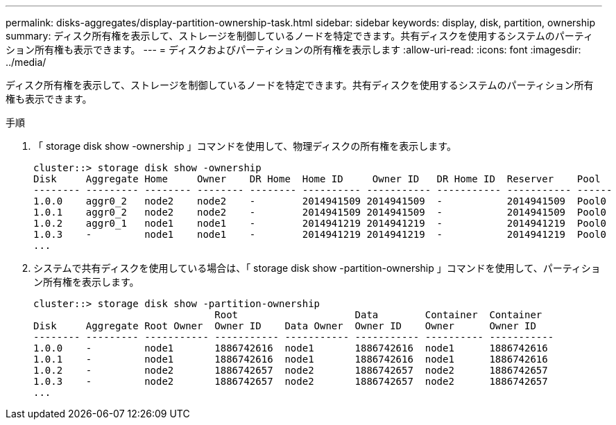 ---
permalink: disks-aggregates/display-partition-ownership-task.html 
sidebar: sidebar 
keywords: display, disk, partition, ownership 
summary: ディスク所有権を表示して、ストレージを制御しているノードを特定できます。共有ディスクを使用するシステムのパーティション所有権も表示できます。 
---
= ディスクおよびパーティションの所有権を表示します
:allow-uri-read: 
:icons: font
:imagesdir: ../media/


[role="lead"]
ディスク所有権を表示して、ストレージを制御しているノードを特定できます。共有ディスクを使用するシステムのパーティション所有権も表示できます。

.手順
. 「 storage disk show -ownership 」コマンドを使用して、物理ディスクの所有権を表示します。
+
[listing]
----
cluster::> storage disk show -ownership
Disk     Aggregate Home     Owner    DR Home  Home ID     Owner ID   DR Home ID  Reserver    Pool
-------- --------- -------- -------- -------- ---------- ----------- ----------- ----------- ------
1.0.0    aggr0_2   node2    node2    -        2014941509 2014941509  -           2014941509  Pool0
1.0.1    aggr0_2   node2    node2    -        2014941509 2014941509  -           2014941509  Pool0
1.0.2    aggr0_1   node1    node1    -        2014941219 2014941219  -           2014941219  Pool0
1.0.3    -         node1    node1    -        2014941219 2014941219  -           2014941219  Pool0
...
----
. システムで共有ディスクを使用している場合は、「 storage disk show -partition-ownership 」コマンドを使用して、パーティション所有権を表示します。
+
[listing]
----
cluster::> storage disk show -partition-ownership
                               Root                    Data        Container  Container
Disk     Aggregate Root Owner  Owner ID    Data Owner  Owner ID    Owner      Owner ID
-------- --------- ----------- ----------- ----------- ----------- ---------- -----------
1.0.0    -         node1       1886742616  node1       1886742616  node1      1886742616
1.0.1    -         node1       1886742616  node1       1886742616  node1      1886742616
1.0.2    -         node2       1886742657  node2       1886742657  node2      1886742657
1.0.3    -         node2       1886742657  node2       1886742657  node2      1886742657
...
----

